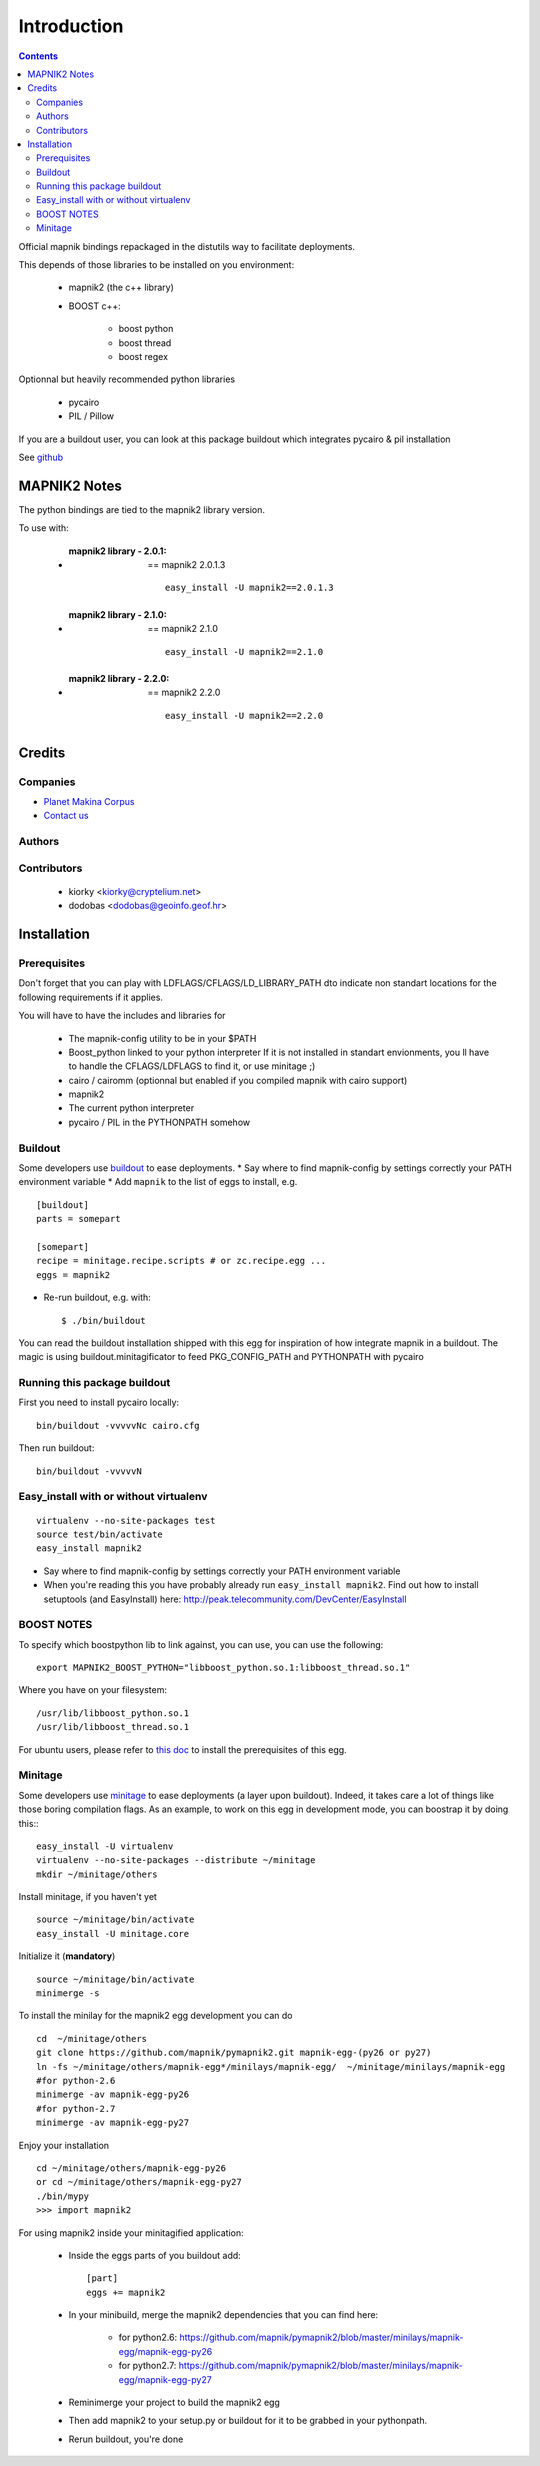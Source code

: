 ==========================
Introduction
==========================

.. contents::

Official mapnik bindings repackaged in the distutils way to facilitate deployments.

This depends of those libraries to be installed on you environment:

    - mapnik2 (the c++ library)
    - BOOST c++:

        - boost python
        - boost thread
        - boost regex

Optionnal but heavily recommended python libraries

    - pycairo
    - PIL / Pillow

If you are a buildout user, you can look at this package
buildout which integrates pycairo & pil installation

See `github <https://github.com/mapnik/pymapnik2>`_


MAPNIK2 Notes
===============

The python bindings are tied to the mapnik2 library version.

To use with:

    - :mapnik2 library - 2.0.1: == mapnik2 2.0.1.3
       ::

        easy_install -U mapnik2==2.0.1.3


    - :mapnik2 library - 2.1.0: == mapnik2 2.1.0
       ::

        easy_install -U mapnik2==2.1.0


    - :mapnik2 library - 2.2.0: == mapnik2 2.2.0
       ::

        easy_install -U mapnik2==2.2.0

Credits
=========

Companies
----------------
|makinacom|_

* `Planet Makina Corpus <http://www.makina-corpus.org>`_
* `Contact us <mailto:python@makina-corpus.org>`_

.. |makinacom| image:: http://depot.makina-corpus.org/public/logo.gif
.. _makinacom:  http://www.makina-corpus.com

Authors
---------------

Contributors
---------------

    - kiorky <kiorky@cryptelium.net>
    - dodobas <dodobas@geoinfo.geof.hr>

Installation
======================================
Prerequisites
-------------------
Don't forget that you can play with LDFLAGS/CFLAGS/LD_LIBRARY_PATH dto indicate non standart locations for the following requirements if it applies.

You will have to have the includes and libraries for

    - The mapnik-config utility to be in your $PATH
    - Boost_python linked to your python interpreter
      If it is not installed in standart envionments, you ll have to handle the CFLAGS/LDFLAGS to find it, or use minitage ;)
    - cairo / cairomm (optionnal but enabled if you compiled mapnik with cairo support)
    - mapnik2
    - The current python interpreter
    - pycairo / PIL in the PYTHONPATH somehow

Buildout
----------
Some developers use buildout_ to ease deployments.
* Say where to find mapnik-config by settings correctly your PATH environment variable
* Add ``mapnik`` to the list of eggs to install, e.g.
::

    [buildout]
    parts = somepart

    [somepart]
    recipe = minitage.recipe.scripts # or zc.recipe.egg ...
    eggs = mapnik2

* Re-run buildout, e.g. with::

    $ ./bin/buildout

You can read the buildout installation shipped with this egg for inspiration of how integrate mapnik in a buildout.
The magic is using buildout.minitagificator to feed PKG_CONFIG_PATH and PYTHONPATH with pycairo


Running this package buildout
--------------------------------
First you need to install pycairo locally::

    bin/buildout -vvvvvNc cairo.cfg

Then run buildout::

    bin/buildout -vvvvvN

Easy_install with or without virtualenv
---------------------------------------------
::

    virtualenv --no-site-packages test
    source test/bin/activate
    easy_install mapnik2

* Say where to find mapnik-config by settings correctly your PATH environment variable
* When you're reading this you have probably already run
  ``easy_install mapnik2``. Find out how to install setuptools
  (and EasyInstall) here:
  http://peak.telecommunity.com/DevCenter/EasyInstall


BOOST NOTES
--------------

To specify which boostpython lib to link against, you can use, you can use the following::

    export MAPNIK2_BOOST_PYTHON="libboost_python.so.1:libboost_thread.so.1"

Where you have on your filesystem::

    /usr/lib/libboost_python.so.1
    /usr/lib/libboost_thread.so.1

For ubuntu users, please refer to `this doc <https://github.com/mapnik/mapnik/wiki/UbuntuInstallation>`_ to install the prerequisites of this egg.

Minitage
--------------
Some developers use minitage_ to ease deployments (a layer upon buildout).
Indeed, it takes care a lot of things like those boring compilation flags.
As an example, to work on this egg in development mode, you can boostrap it by doing this::
::

    easy_install -U virtualenv
    virtualenv --no-site-packages --distribute ~/minitage
    mkdir ~/minitage/others

Install minitage, if you haven't yet ::

    source ~/minitage/bin/activate
    easy_install -U minitage.core

Initialize it (**mandatory**) ::

    source ~/minitage/bin/activate
    minimerge -s

To install the minilay for the mapnik2 egg development you can do
::

    cd  ~/minitage/others
    git clone https://github.com/mapnik/pymapnik2.git mapnik-egg-(py26 or py27)
    ln -fs ~/minitage/others/mapnik-egg*/minilays/mapnik-egg/  ~/minitage/minilays/mapnik-egg
    #for python-2.6
    minimerge -av mapnik-egg-py26
    #for python-2.7
    minimerge -av mapnik-egg-py27


Enjoy your installation
::

    cd ~/minitage/others/mapnik-egg-py26
    or cd ~/minitage/others/mapnik-egg-py27
    ./bin/mypy
    >>> import mapnik2

For using mapnik2 inside your minitagified application:

    - Inside the eggs parts of you buildout add::

        [part]
        eggs += mapnik2

    - In your minibuild, merge the mapnik2 dependencies that you can find here:

        - for python2.6: https://github.com/mapnik/pymapnik2/blob/master/minilays/mapnik-egg/mapnik-egg-py26
        - for python2.7: https://github.com/mapnik/pymapnik2/blob/master/minilays/mapnik-egg/mapnik-egg-py27

    - Reminimerge your project to build the mapnik2 egg
    - Then add mapnik2 to your setup.py or buildout for it to be grabbed in your pythonpath.
    - Rerun buildout, you're done


.. _minitage: http://www.minitage.org
.. _buildout: http://buildout.org
.. _pythonproducts: http://plone.org/products/pythonproducts

